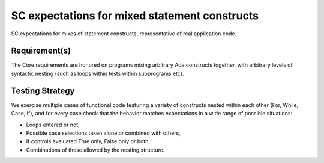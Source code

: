 SC expectations for mixed statement constructs
===============================================

SC expectations for mixes of statement constructs, representative of real
application code.


Requirement(s)
--------------



The Core requirements are honored on programs mixing arbitrary Ada constructs
together, with arbitrary levels of syntactic nesting (such as loops within
tests within subprograms etc).


Testing Strategy
----------------



We exercise multiple cases of functional code featuring a variety of
constructs nested within each other (For, While, Case, If), and for every case
check that the behavior matches expectations in a wide range of possible
situations:

* Loops entered or not,

* Possible case selections taken alone or combined with others,

* If controls evaluated True only, False only or both,

* Combinations of these allowed by the nesting structure.


.. qmlink:: TCIndexImporter

   *




